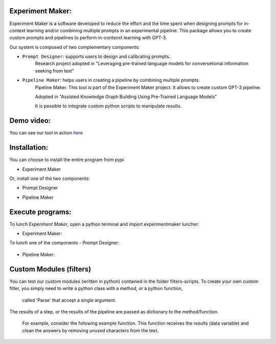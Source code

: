 Experiment Maker:
------------------
Experiment Maker is a software developed to reduce the effort and the time spent when designing prompts
for in-context learning and/or combining multiple prompts in an experimental pipeline.
This package allows you to create custom prompts and pipelines to perform in-contenxt learning with GPT-3.

Our system is composed of two complementary components:

- ``Prompt Designer``: supports users to design and calibrating prompts.
    Research project adopted in "Leveraging pre-trained language models for conversetional information seeking from text"

- ``Pipeline Maker``: helps users in creating a pipeline by combining multiple prompts.
    Pipeline Maker. This tool is part of the Experiment Maker project. It allows to create custom GPT-3 pipeline.

    Adopted in "Assisted Knowledge Graph Building Using Pre-Trained Language Models"


    It is possible to integrate custom python scripts to manipulate results.


Demo video:
------------------
You can see our tool in action `here <https://youtu.be/_xVGsghZeX8>`_


Installation:
------------------

You can choose to install the entire program from pypi

- Experiment Maker
    .. code-block:: sh
        pip install experimentmaker


Or, install one of the two components:

- Prompt Designer
    .. code-block:: sh
        pip install promptdesigner

- Pipeline Maker
    .. code-block:: sh
        pip install pipelinemaker

Execute programs:
------------------

To lunch *Experiment Maker*, open a python terminal and import experimentmaker luncher:

- Experiment Maker:
    .. code-block:: python
        from    experimentmaker.experimentmaker import LunchEM
        LunchEM()

To lunch one of the components
- Prompt Designer:
    .. code-block:: python
        from promptdesigner.PromptDesigner import LunchPromptDesigner
        LunchPromptDesigner()

- Pipeline Maker:
    .. code-block:: python
        from pipelinemaker.experimentmaker import LunchExperiment
        LunchExperiment()

Custom Modules (filters)
------------------
You can test our custom modules (written in python) contained in the folder filters-scripts.
To create your own custom filter, you simply need to write a python class with a method, or a python function,
 called 'Parse' that accept a single argument.
The results of a step, or the results of the pipeline are passed as dictionary to the method/function.

 For example, consider the following example function.
 This function receives the results (data variable) and clean the answers by removing unused characters from the text.

    .. code-block:: python
         def Parse(self, data):
            def parseitem(item):
                item = item.replace('-', '', 1)
                item = item.replace("'", '', 1)
                item = item.replace("'", '', 1)
                item = item.strip()
                return item

            if type(data) == str:
                return parseitem(data)
            return [parseitem(item) for item in data]
